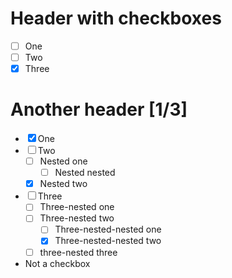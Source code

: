* Header with checkboxes
- [ ] One
- [ ] Two
- [X] Three
* Another header [1/3]
- [X] One
- [-] Two
  - [ ] Nested one
    - [ ] Nested nested
  - [X] Nested two
- [-] Three
  - [ ] Three-nested one
  - [-] Three-nested two
    - [ ] Three-nested-nested one
    - [X] Three-nested-nested two
  - [ ] three-nested three
- Not a checkbox
